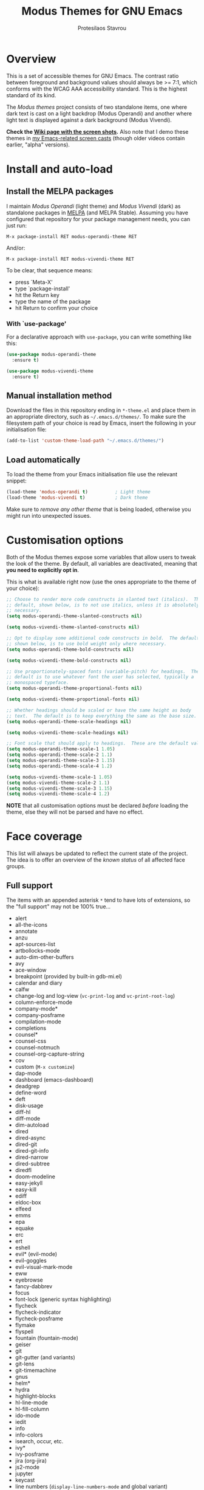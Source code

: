 #+TITLE: Modus Themes for GNU Emacs
#+AUTHOR: Protesilaos Stavrou
#+EMAIL: public@protesilaos.com

* Overview
  :PROPERTIES:
  :CUSTOM_ID: h:d42d56a4-9252-4858-ac8e-3306cdd24e19
  :END:

This is a set of accessible themes for GNU Emacs.  The contrast ratio
between foreground and background values should always be >= 7:1, which
conforms with the WCAG AAA accessibility standard.  This is the highest
standard of its kind.

The /Modus themes/ project consists of two standalone items, one where
dark text is cast on a light backdrop (Modus Operandi) and another where
light text is displayed against a dark background (Modus Vivendi).

*Check the [[https://gitlab.com/protesilaos/modus-themes/wikis/Screenshots][Wiki page with the screen shots]].* Also note that I demo these
themes in [[https://protesilaos.com/code-casts][my Emacs-related screen casts]] (though older videos contain
earlier, "alpha" versions).

* Install and auto-load
  :PROPERTIES:
  :CUSTOM_ID: h:25c3ecd3-8025-414c-9b96-e4d6266c6fe8
  :END:

** Install the MELPA packages
   :PROPERTIES:
   :CUSTOM_ID: h:c3e293e8-8464-4196-aefd-184027116ded
   :END:

I maintain /Modus Operandi/ (light theme) and /Modus Vivendi/ (dark) as
standalone packages in [[http://melpa.org/][MELPA]] (and MELPA Stable).  Assuming you have
configured that repository for your package management needs, you can
just run:

=M-x package-install RET modus-operandi-theme RET=

And/or:

=M-x package-install RET modus-vivendi-theme RET=

To be clear, that sequence means:

+ press `Meta-X'
+ type `package-install'
+ hit the Return key
+ type the name of the package
+ hit Return to confirm your choice

*** With `use-package'
    :PROPERTIES:
    :CUSTOM_ID: h:3ab0ac39-38fb-405b-8a15-771cbd843b6d
    :END:

For a declarative approach with =use-package=, you can write something
like this:

#+BEGIN_SRC emacs-lisp
(use-package modus-operandi-theme
  :ensure t)

(use-package modus-vivendi-theme
  :ensure t)
#+END_SRC

** Manual installation method
   :PROPERTIES:
   :CUSTOM_ID: h:0317c29a-3ddb-4a0a-8ffd-16c781733ea2
   :END:

Download the files in this repository ending in =*-theme.el= and place
them in an appropriate directory, such as =~/.emacs.d/themes/=.  To make
sure the filesystem path of your choice is read by Emacs, insert the
following in your initialisation file:

#+BEGIN_SRC emacs-lisp
(add-to-list 'custom-theme-load-path "~/.emacs.d/themes/")
#+END_SRC

** Load automatically
   :PROPERTIES:
   :CUSTOM_ID: h:ae978e05-526f-4509-a007-44a0925b8bce
   :END:

To load the theme from your Emacs initialisation file use the relevant
snippet:

#+BEGIN_SRC emacs-lisp
(load-theme 'modus-operandi t)          ; Light theme
(load-theme 'modus-vivendi t)           ; Dark theme
#+END_SRC

Make sure to /remove any other theme/ that is being loaded, otherwise
you might run into unexpected issues.

* Customisation options
  :PROPERTIES:
  :CUSTOM_ID: h:d414ca47-6dce-4905-9f2e-de1465bf23bb
  :END:

Both of the Modus themes expose some variables that allow users to tweak
the look of the theme.  By default, all variables are deactivated,
meaning that *you need to explicitly opt in*.

This is what is available right now (use the ones appropriate to the
theme of your choice):

#+BEGIN_SRC emacs-lisp
;; Choose to render more code constructs in slanted text (italics).  The
;; default, shown below, is to not use italics, unless it is absolutely
;; necessary.
(setq modus-operandi-theme-slanted-constructs nil)

(setq modus-vivendi-theme-slanted-constructs nil)

;; Opt to display some additional code constructs in bold.  The default,
;; shown below, is to use bold weight only where necessary.
(setq modus-operandi-theme-bold-constructs nil)

(setq modus-vivendi-theme-bold-constructs nil)

;; Use proportionately-spaced fonts (variable-pitch) for headings.  The
;; default is to use whatever font the user has selected, typically a
;; monospaced typeface.
(setq modus-operandi-theme-proportional-fonts nil)

(setq modus-vivendi-theme-proportional-fonts nil)

;; Whether headings should be scaled or have the same height as body
;; text.  The default is to keep everything the same as the base size.
(setq modus-operandi-theme-scale-headings nil)

(setq modus-vivendi-theme-scale-headings nil)

;; Font scale that should apply to headings.  These are the default values.
(setq modus-operandi-theme-scale-1 1.05)
(setq modus-operandi-theme-scale-2 1.1)
(setq modus-operandi-theme-scale-3 1.15)
(setq modus-operandi-theme-scale-4 1.2)

(setq modus-vivendi-theme-scale-1 1.05)
(setq modus-vivendi-theme-scale-2 1.1)
(setq modus-vivendi-theme-scale-3 1.15)
(setq modus-vivendi-theme-scale-4 1.2)
#+END_SRC

*NOTE* that all customisation options must be declared /before/ loading
the theme, else they will not be parsed and have no effect.

* Face coverage
  :PROPERTIES:
  :CUSTOM_ID: h:944a3bdf-f545-40a0-a26c-b2cec8b2b316
  :END:

This list will always be updated to reflect the current state of the
project.  The idea is to offer an overview of the /known status/ of all
affected face groups.

** Full support
   :PROPERTIES:
   :CUSTOM_ID: h:5ea98392-1376-43a4-8080-2d42a5b690ef
   :END:

The items with an appended asterisk =*= tend to have lots of extensions, so
the "full support" may not be 100% true…

+ alert
+ all-the-icons
+ annotate
+ anzu
+ apt-sources-list
+ artbollocks-mode
+ auto-dim-other-buffers
+ avy
+ ace-window
+ breakpoint (provided by built-in gdb-mi.el)
+ calendar and diary
+ calfw
+ change-log and log-view (=vc-print-log= and =vc-print-root-log=)
+ column-enforce-mode
+ company-mode*
+ company-posframe
+ compilation-mode
+ completions
+ counsel*
+ counsel-css
+ counsel-notmuch
+ counsel-org-capture-string
+ cov
+ custom (=M-x customize=)
+ dap-mode
+ dashboard (emacs-dashboard)
+ deadgrep
+ define-word
+ deft
+ disk-usage
+ diff-hl
+ diff-mode
+ dim-autoload
+ dired
+ dired-async
+ dired-git
+ dired-git-info
+ dired-narrow
+ dired-subtree
+ diredfl
+ doom-modeline
+ easy-jekyll
+ easy-kill
+ ediff
+ eldoc-box
+ elfeed
+ emms
+ epa
+ equake
+ erc
+ ert
+ eshell
+ evil* (evil-mode)
+ evil-goggles
+ evil-visual-mark-mode
+ eww
+ eyebrowse
+ fancy-dabbrev
+ focus
+ font-lock (generic syntax highlighting)
+ flycheck
+ flycheck-indicator
+ flycheck-posframe
+ flymake
+ flyspell
+ fountain (fountain-mode)
+ geiser
+ git
+ git-gutter (and variants)
+ git-lens
+ git-timemachine
+ gnus
+ helm*
+ hydra
+ highlight-blocks
+ hl-line-mode
+ hl-fill-column
+ ido-mode
+ iedit
+ info
+ info-colors
+ isearch, occur, etc.
+ ivy*
+ ivy-posframe
+ jira (org-jira)
+ js2-mode
+ jupyter
+ keycast
+ line numbers (=display-line-numbers-mode= and global variant)
+ lsp-mode
+ lsp-ui
+ magit
+ markdown-mode
+ mentor
+ messages
+ modeline
+ mood-line
+ mu4e
+ mu4e-conversation
+ neotree
+ org*
+ org-journal
+ org-noter
+ org-pomodoro
+ org-recur
+ origami
+ outline-mode
+ package (=M-x list-packages=)
+ paren-face
+ pass
+ persp-mode
+ perspective
+ powerline
+ powerline-evil
+ proced
+ prodigy
+ rainbow-blocks
+ rainbow-delimiters
+ regexp-builder (also known as =re-builder=)
+ ruler-mode
+ shell-script-mode
+ show-paren-mode
+ smart-mode-line
+ smartparens
+ smerge
+ speedbar
+ suggest
+ swiper
+ sx
+ telephone-line
+ term
+ transient (pop-up windows like Magit's)
+ treemacs
+ undo-tree
+ vc (built-in mode line status for version control)
+ visual-regexp
+ wgrep
+ which-function-mode
+ which-key
+ whitespace-mode
+ window-divider-mode
+ writegood-mode
+ xah-elisp-mode
+ xref
+ xterm-color (and ansi-colors)
+ ztree

Plus many other miscellaneous faces that are provided by the out-of-the-box
Emacs distribution.

** Covered but not styled explicitly
   :PROPERTIES:
   :CUSTOM_ID: h:8ada963d-046d-4c67-becf-eee18595f902
   :END:

These do not require any extra styles because they are configured to
inherit from some basic faces.  Please confirm.

+ change-log
+ comint
+ bongo
+ log-edit
+ rmail

** Help needed
   :PROPERTIES:
   :CUSTOM_ID: h:bcc3f6f9-7ace-4e2a-8dbb-2bf55574dae5
   :END:

These are face groups that I am aware of but do not know how to access
or do not actively use.  I generally need to see how a face looks in its
context before assessing its aesthetics or specific requirements.

Use =M-x list-faces-display= to get these.

+ tty-menu

Note that the themes do provide support for =org-mode=, but some of
these interfaces have been decided based on indirect experience.  If you
encounter anything that does not "feel right", please let me know.

** Will NOT be supported
   :PROPERTIES:
   :CUSTOM_ID: h:46756fcc-0d85-4f77-b0e3-64f890e1c2ea
   :END:

I have thus far identified a single package that does fit into the
overarching objective of this project: [[https://github.com/hlissner/emacs-solaire-mode][solaire]].  It basically tries to
cast a less intense background on the main file-visiting buffers, so
that secondary elements like sidebars can have the default (pure
white/black) background.

/I will only support this package if it ever supports the inverse
effect/: less intense colours (but still accessible) for supportive
interfaces and the intended styles for the content you are actually
working on.

* Contributing
  :PROPERTIES:
  :CUSTOM_ID: h:25ba8d6f-6604-4338-b774-bbe531d467f6
  :END:

A few tasks you can help me with, sorted from the most probable to the
least likely:

+ Suggest refinements to packages that are covered.
+ Report packages not covered thus far.
+ Report bugs, inconsistencies, shortcomings.
+ Help expand the documentation of covered-but-not-styled packages.
+ Suggest refinements to the colour palette.
+ Help expand this document or any other piece of documentation.

It would be great if your feedback also includes some screenshots, GIFs,
or short videos.  Though this is not a requirement.

Whatever you do, please bear in mind the overarching objective of the
Modus themes: to keep a contrast ratio that is greater or equal to 7:1
between background and foreground colours.  If a compromise is ever
necessary between aesthetics and accessibility, it shall always be made
in the interest of latter.

* COPYING
  :PROPERTIES:
  :CUSTOM_ID: h:66652183-2fe0-46cd-b4bb-4121bad78d57
  :END:

The Modus Themes are distributed under the terms of the GNU General
Public License version 3 or, at your choice, any later version.  See the
COPYING file distributed in the [[https://gitlab.com/protesilaos/modus-themes][project's Git repository]].
